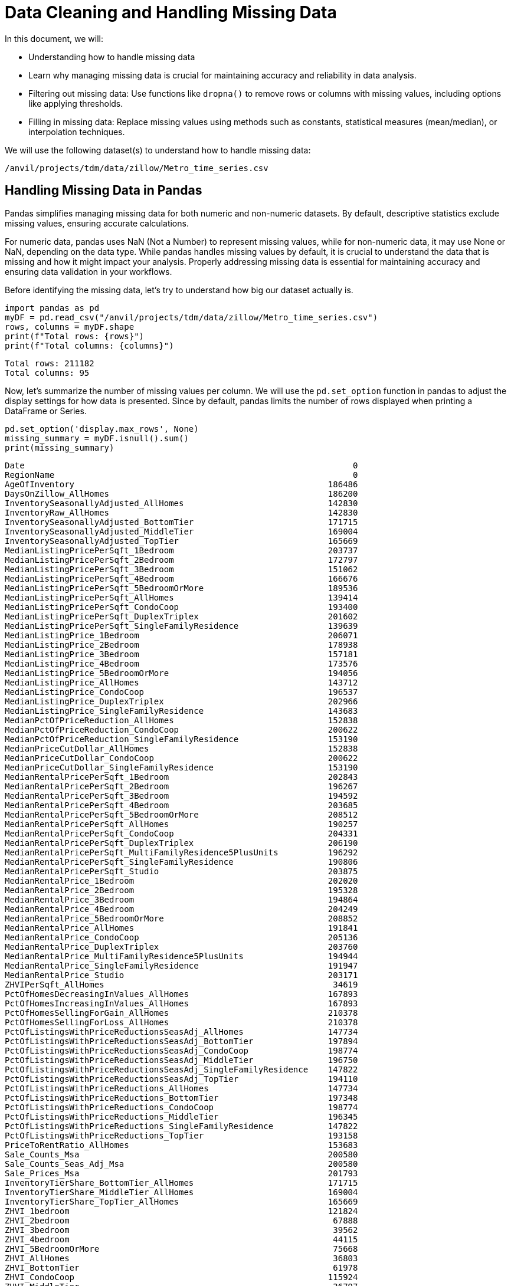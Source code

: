 = Data Cleaning and Handling Missing Data

In this document, we will:

* Understanding how to handle missing data

* Learn why managing missing data is crucial for maintaining accuracy and reliability in data analysis.

* Filtering out missing data: Use functions like `dropna()` to remove rows or columns with missing values, including options like applying thresholds.

* Filling in missing data: Replace missing values using methods such as constants, statistical measures (mean/median), or interpolation techniques.

We will use the following dataset(s) to understand how to handle missing data:

`/anvil/projects/tdm/data/zillow/Metro_time_series.csv`

== Handling Missing Data in Pandas

Pandas simplifies managing missing data for both numeric and non-numeric datasets. By default, descriptive statistics exclude missing values, ensuring accurate calculations.

For numeric data, pandas uses NaN (Not a Number) to represent missing values, while for non-numeric data, it may use None or NaN, depending on the data type. While pandas handles missing values by default, it is crucial to understand the data that is missing and how it might impact your analysis. Properly addressing missing data is essential for maintaining accuracy and ensuring data validation in your workflows.


Before identifying the missing data, let's try to understand how big our dataset actually is. 

[source, python]
----
import pandas as pd
myDF = pd.read_csv("/anvil/projects/tdm/data/zillow/Metro_time_series.csv")
rows, columns = myDF.shape
print(f"Total rows: {rows}")
print(f"Total columns: {columns}")
----

----
Total rows: 211182
Total columns: 95
----

Now, let's summarize the number of missing values per column. We will use the `pd.set_option` function in pandas to adjust the display settings for how data is presented. Since by default, pandas limits the number of rows displayed when printing a DataFrame or Series. 

[source, python]
----
pd.set_option('display.max_rows', None)
missing_summary = myDF.isnull().sum()
print(missing_summary)
----

----
Date                                                                  0
RegionName                                                            0
AgeOfInventory                                                   186486
DaysOnZillow_AllHomes                                            186200
InventorySeasonallyAdjusted_AllHomes                             142830
InventoryRaw_AllHomes                                            142830
InventorySeasonallyAdjusted_BottomTier                           171715
InventorySeasonallyAdjusted_MiddleTier                           169004
InventorySeasonallyAdjusted_TopTier                              165669
MedianListingPricePerSqft_1Bedroom                               203737
MedianListingPricePerSqft_2Bedroom                               172797
MedianListingPricePerSqft_3Bedroom                               151062
MedianListingPricePerSqft_4Bedroom                               166676
MedianListingPricePerSqft_5BedroomOrMore                         189536
MedianListingPricePerSqft_AllHomes                               139414
MedianListingPricePerSqft_CondoCoop                              193400
MedianListingPricePerSqft_DuplexTriplex                          201602
MedianListingPricePerSqft_SingleFamilyResidence                  139639
MedianListingPrice_1Bedroom                                      206071
MedianListingPrice_2Bedroom                                      178938
MedianListingPrice_3Bedroom                                      157181
MedianListingPrice_4Bedroom                                      173576
MedianListingPrice_5BedroomOrMore                                194056
MedianListingPrice_AllHomes                                      143712
MedianListingPrice_CondoCoop                                     196537
MedianListingPrice_DuplexTriplex                                 202966
MedianListingPrice_SingleFamilyResidence                         143683
MedianPctOfPriceReduction_AllHomes                               152838
MedianPctOfPriceReduction_CondoCoop                              200622
MedianPctOfPriceReduction_SingleFamilyResidence                  153190
MedianPriceCutDollar_AllHomes                                    152838
MedianPriceCutDollar_CondoCoop                                   200622
MedianPriceCutDollar_SingleFamilyResidence                       153190
MedianRentalPricePerSqft_1Bedroom                                202843
MedianRentalPricePerSqft_2Bedroom                                196267
MedianRentalPricePerSqft_3Bedroom                                194592
MedianRentalPricePerSqft_4Bedroom                                203685
MedianRentalPricePerSqft_5BedroomOrMore                          208512
MedianRentalPricePerSqft_AllHomes                                190257
MedianRentalPricePerSqft_CondoCoop                               204331
MedianRentalPricePerSqft_DuplexTriplex                           206190
MedianRentalPricePerSqft_MultiFamilyResidence5PlusUnits          196292
MedianRentalPricePerSqft_SingleFamilyResidence                   190806
MedianRentalPricePerSqft_Studio                                  203875
MedianRentalPrice_1Bedroom                                       202020
MedianRentalPrice_2Bedroom                                       195328
MedianRentalPrice_3Bedroom                                       194864
MedianRentalPrice_4Bedroom                                       204249
MedianRentalPrice_5BedroomOrMore                                 208852
MedianRentalPrice_AllHomes                                       191841
MedianRentalPrice_CondoCoop                                      205136
MedianRentalPrice_DuplexTriplex                                  203760
MedianRentalPrice_MultiFamilyResidence5PlusUnits                 194944
MedianRentalPrice_SingleFamilyResidence                          191947
MedianRentalPrice_Studio                                         203171
ZHVIPerSqft_AllHomes                                              34619
PctOfHomesDecreasingInValues_AllHomes                            167893
PctOfHomesIncreasingInValues_AllHomes                            167893
PctOfHomesSellingForGain_AllHomes                                210378
PctOfHomesSellingForLoss_AllHomes                                210378
PctOfListingsWithPriceReductionsSeasAdj_AllHomes                 147734
PctOfListingsWithPriceReductionsSeasAdj_BottomTier               197894
PctOfListingsWithPriceReductionsSeasAdj_CondoCoop                198774
PctOfListingsWithPriceReductionsSeasAdj_MiddleTier               196750
PctOfListingsWithPriceReductionsSeasAdj_SingleFamilyResidence    147822
PctOfListingsWithPriceReductionsSeasAdj_TopTier                  194110
PctOfListingsWithPriceReductions_AllHomes                        147734
PctOfListingsWithPriceReductions_BottomTier                      197348
PctOfListingsWithPriceReductions_CondoCoop                       198774
PctOfListingsWithPriceReductions_MiddleTier                      196345
PctOfListingsWithPriceReductions_SingleFamilyResidence           147822
PctOfListingsWithPriceReductions_TopTier                         193158
PriceToRentRatio_AllHomes                                        153683
Sale_Counts_Msa                                                  200580
Sale_Counts_Seas_Adj_Msa                                         200580
Sale_Prices_Msa                                                  201793
InventoryTierShare_BottomTier_AllHomes                           171715
InventoryTierShare_MiddleTier_AllHomes                           169004
InventoryTierShare_TopTier_AllHomes                              165669
ZHVI_1bedroom                                                    121824
ZHVI_2bedroom                                                     67888
ZHVI_3bedroom                                                     39562
ZHVI_4bedroom                                                     44115
ZHVI_5BedroomOrMore                                               75668
ZHVI_AllHomes                                                     36803
ZHVI_BottomTier                                                   61978
ZHVI_CondoCoop                                                   115924
ZHVI_MiddleTier                                                   36797
ZHVI_SingleFamilyResidence                                        36740
ZHVI_TopTier                                                      33776
ZRI_AllHomes                                                     153154
ZRI_AllHomesPlusMultifamily                                      152961
ZriPerSqft_AllHomes                                              154370
Zri_MultiFamilyResidenceRental                                   164451
Zri_SingleFamilyResidenceRental                                  153178
dtype: int64
----

Some columns have a significant number of missing values, but it's important to assess this in relation to the entire dataset. Calculating the proportion of missing values compared to the total dataset provides better context and helps us evaluate the severity of the missing data. 

== Calculate the percentage of missing values for each column

[source, python]
----
missing_percentage = myDF.isnull().mean() * 100
print(missing_percentage)
----

----
Date                                                              0.000000
RegionName                                                        0.000000
AgeOfInventory                                                   88.305822
DaysOnZillow_AllHomes                                            88.170393
InventorySeasonallyAdjusted_AllHomes                             67.633605
InventoryRaw_AllHomes                                            67.633605
InventorySeasonallyAdjusted_BottomTier                           81.311381
InventorySeasonallyAdjusted_MiddleTier                           80.027654
InventorySeasonallyAdjusted_TopTier                              78.448447
MedianListingPricePerSqft_1Bedroom                               96.474605
MedianListingPricePerSqft_2Bedroom                               81.823735
MedianListingPricePerSqft_3Bedroom                               71.531665
MedianListingPricePerSqft_4Bedroom                               78.925287
MedianListingPricePerSqft_5BedroomOrMore                         89.750073
MedianListingPricePerSqft_AllHomes                               66.016043
MedianListingPricePerSqft_CondoCoop                              91.579775
MedianListingPricePerSqft_DuplexTriplex                          95.463629
MedianListingPricePerSqft_SingleFamilyResidence                  66.122586
MedianListingPrice_1Bedroom                                      97.579813
MedianListingPrice_2Bedroom                                      84.731653
MedianListingPrice_3Bedroom                                      74.429165
MedianListingPrice_4Bedroom                                      82.192611
MedianListingPrice_5BedroomOrMore                                91.890407
MedianListingPrice_AllHomes                                      68.051254
MedianListingPrice_CondoCoop                                     93.065223
MedianListingPrice_DuplexTriplex                                 96.109517
MedianListingPrice_SingleFamilyResidence                         68.037522
MedianPctOfPriceReduction_AllHomes                               72.372645
MedianPctOfPriceReduction_CondoCoop                              94.999574
MedianPctOfPriceReduction_SingleFamilyResidence                  72.539326
MedianPriceCutDollar_AllHomes                                    72.372645
MedianPriceCutDollar_CondoCoop                                   94.999574
MedianPriceCutDollar_SingleFamilyResidence                       72.539326
MedianRentalPricePerSqft_1Bedroom                                96.051273
MedianRentalPricePerSqft_2Bedroom                                92.937372
MedianRentalPricePerSqft_3Bedroom                                92.144217
MedianRentalPricePerSqft_4Bedroom                                96.449982
MedianRentalPricePerSqft_5BedroomOrMore                          98.735688
MedianRentalPricePerSqft_AllHomes                                90.091485
MedianRentalPricePerSqft_CondoCoop                               96.755879
MedianRentalPricePerSqft_DuplexTriplex                           97.636162
MedianRentalPricePerSqft_MultiFamilyResidence5PlusUnits          92.949210
MedianRentalPricePerSqft_SingleFamilyResidence                   90.351450
MedianRentalPricePerSqft_Studio                                  96.539951
MedianRentalPrice_1Bedroom                                       95.661562
MedianRentalPrice_2Bedroom                                       92.492731
MedianRentalPrice_3Bedroom                                       92.273016
MedianRentalPrice_4Bedroom                                       96.717050
MedianRentalPrice_5BedroomOrMore                                 98.896686
MedianRentalPrice_AllHomes                                       90.841549
MedianRentalPrice_CondoCoop                                      97.137067
MedianRentalPrice_DuplexTriplex                                  96.485496
MedianRentalPrice_MultiFamilyResidence5PlusUnits                 92.310898
MedianRentalPrice_SingleFamilyResidence                          90.891743
MedianRentalPrice_Studio                                         96.206590
ZHVIPerSqft_AllHomes                                             16.392969
PctOfHomesDecreasingInValues_AllHomes                            79.501567
PctOfHomesIncreasingInValues_AllHomes                            79.501567
PctOfHomesSellingForGain_AllHomes                                99.619286
PctOfHomesSellingForLoss_AllHomes                                99.619286
PctOfListingsWithPriceReductionsSeasAdj_AllHomes                 69.955773
PctOfListingsWithPriceReductionsSeasAdj_BottomTier               93.707797
PctOfListingsWithPriceReductionsSeasAdj_CondoCoop                94.124499
PctOfListingsWithPriceReductionsSeasAdj_MiddleTier               93.166084
PctOfListingsWithPriceReductionsSeasAdj_SingleFamilyResidence    69.997443
PctOfListingsWithPriceReductionsSeasAdj_TopTier                  91.915978
PctOfListingsWithPriceReductions_AllHomes                        69.955773
PctOfListingsWithPriceReductions_BottomTier                      93.449252
PctOfListingsWithPriceReductions_CondoCoop                       94.124499
PctOfListingsWithPriceReductions_MiddleTier                      92.974307
PctOfListingsWithPriceReductions_SingleFamilyResidence           69.997443
PctOfListingsWithPriceReductions_TopTier                         91.465182
PriceToRentRatio_AllHomes                                        72.772774
Sale_Counts_Msa                                                  94.979686
Sale_Counts_Seas_Adj_Msa                                         94.979686
Sale_Prices_Msa                                                  95.554072
InventoryTierShare_BottomTier_AllHomes                           81.311381
InventoryTierShare_MiddleTier_AllHomes                           80.027654
InventoryTierShare_TopTier_AllHomes                              78.448447
ZHVI_1bedroom                                                    57.686735
ZHVI_2bedroom                                                    32.146679
ZHVI_3bedroom                                                    18.733604
ZHVI_4bedroom                                                    20.889564
ZHVI_5BedroomOrMore                                              35.830705
ZHVI_AllHomes                                                    17.427148
ZHVI_BottomTier                                                  29.348145
ZHVI_CondoCoop                                                   54.892936
ZHVI_MiddleTier                                                  17.424307
ZHVI_SingleFamilyResidence                                       17.397316
ZHVI_TopTier                                                     15.993787
ZRI_AllHomes                                                     72.522279
ZRI_AllHomesPlusMultifamily                                      72.430889
ZriPerSqft_AllHomes                                              73.098086
Zri_MultiFamilyResidenceRental                                   77.871694
Zri_SingleFamilyResidenceRental                                  72.533644
dtype: float64
----


== Remove rows or columns containing missing values

There are different ways to filter out missing data in pandas. One approach is using `pandas.isnull()` combined with boolean indexing to manually exclude rows or columns with missing values. This method offers control over how and where you handle missing data. Alternatively, pandas provides built-in functions that allow you to efficiently remove rows or columns containing missing values, making it easier to clean the dataset based on specific criteria.

Let's show we can filter out missing Data using the `dropna()` function. The `dropna()` function in pandas is used for removing rows or columns with missing data. By default, `dropna()` removes rows where any value is missing. The code below removes all rows that have at least one missing value.

[source, python]
----
dropna_df = myDF.dropna()
----

We can also drop columns with all missing values. `Axis=1` applies the operation to columns,  `how='all'` ensures only columns where all values are missing are dropped.

[source, python]
----
dropna_df_axis = myDF.dropna(axis=1, how='all')

----


If we wanted to apply a threshold for removing misisng values, we can use the `thresh` function to drop columns with a minimum number of non-missing values. Let's say we wanted to drop columns with 10,000 or more missing values. We could type:

[source, python]
----
filtered_df_10000 = myDF.dropna(axis=1, thresh=10000)

rows, columns = filtered_df_10000.shape

print(f"Total rows: {rows}")
print(f"Total columns: {columns}")
----

----
Total rows: 211182
Total columns: 76

----

Notice how the number of columns went down from 95 colums to 76 columns. 

== Addressing Missing Data 

Instead of removing missing data and potentially losing valuable information, you can handle gaps by filling them using various techniques. The `fillna()` function is commonly used for this purpose.

For instance, you can fill missing values with a specific constant by providing the desired value to fillna():

[source, python]
----
filled_df_constant = myDF.fillna(0)
----

== Interpolation

Interpolation is also a technique for estimating missing values based on surrounding data points. In pandas, the `interpolate()` function provides several methods to fill gaps, such as linear and other methods. It's usually applied to numeric variables. 

**Using linear method:**

[source, python]
----
interpolate_linear = myDF.select_dtypes(include='number').interpolate(method='linear')

----

You can also interpolate missing values using previous or next values.

**Using forward method:**

[source, python]
----
interpolated_df_forward = myDF.ffill()

----

**Using backwards method:**

[source, python]
----
interpolated_df_back = myDF.bfill()

----

Let's demonstrate how the forward-fill method works by selecting a sample of the data and comparing it before and after applying the method.

[source, python]
----
sample_data_age_inventory = myDF[['AgeOfInventory']].tail(30)

print("Original Data:")
print(sample_data_age_inventory)

filled_data_age_inventory = sample_data_age_inventory.ffill()

# Display the data after forward fill
print("\nData After Forward Fill:")
print(filled_data_age_inventory)

----

----
Original Data:
        AgeOfInventory
211152           134.0
211153           155.0
211154             NaN
211155           137.0
211156            76.0
211157             NaN
211158           105.0
211159             NaN
211160             NaN
211161           112.0
211162             NaN
211163             NaN
211164            94.0
211165             NaN
211166             NaN
211167            95.0
211168            94.0
211169             NaN
211170            62.0
211171            76.0
211172             NaN
211173            88.0
211174             NaN
211175             NaN
211176             NaN
211177            60.0
211178            64.0
211179             NaN
211180             NaN
211181            92.0

Data After Forward Fill:
        AgeOfInventory
211152           134.0
211153           155.0
211154           155.0
211155           137.0
211156            76.0
211157            76.0
211158           105.0
211159           105.0
211160           105.0
211161           112.0
211162           112.0
211163           112.0
211164            94.0
211165            94.0
211166            94.0
211167            95.0
211168            94.0
211169            94.0
211170            62.0
211171            76.0
211172            76.0
211173            88.0
211174            88.0
211175            88.0
211176            88.0
211177            60.0
211178            64.0
211179            64.0
211180            64.0
211181            92.0

----

== Mean or Median

The `fillna()` function can also fill missing data using statistical measures like the `mean` or  `median` of a column. These methods are often preferred because they provide a reasonable estimate of the missing values. Using the mean or median helps to avoid introducing bias that could occur with other methods, like filling with a constant value. Some argue that the median is ideal, as it is less affected by outliers. 

Let's show how you can fill in the `median` with sample data (last 30 rows). Let's fill in the column 'AgeofInventory' with the `median`:

[source, python]
----
sample_data_age_inventory = myDF[['AgeOfInventory']].tail(30)

print("Original Data:")
print(sample_data_age_inventory)

filled_data_age_inventory = sample_data_age_inventory.fillna(sample_data_age_inventory.median())

print("Data After Filling with Median:")
print(filled_data_age_inventory)

----


----
Original Data:
        AgeOfInventory
211152           134.0
211153           155.0
211154             NaN
211155           137.0
211156            76.0
211157             NaN
211158           105.0
211159             NaN
211160             NaN
211161           112.0
211162             NaN
211163             NaN
211164            94.0
211165             NaN
211166             NaN
211167            95.0
211168            94.0
211169             NaN
211170            62.0
211171            76.0
211172             NaN
211173            88.0
211174             NaN
211175             NaN
211176             NaN
211177            60.0
211178            64.0
211179             NaN
211180             NaN
211181            92.0

Data After Filling with Median:
        AgeOfInventory
211152           134.0
211153           155.0
211154            94.0
211155           137.0
211156            76.0
211157            94.0
211158           105.0
211159            94.0
211160            94.0
211161           112.0
211162            94.0
211163            94.0
211164            94.0
211165            94.0
211166            94.0
211167            95.0
211168            94.0
211169            94.0
211170            62.0
211171            76.0
211172            94.0
211173            88.0
211174            94.0
211175            94.0
211176            94.0
211177            60.0
211178            64.0
211179            94.0
211180            94.0
211181            92.0
----